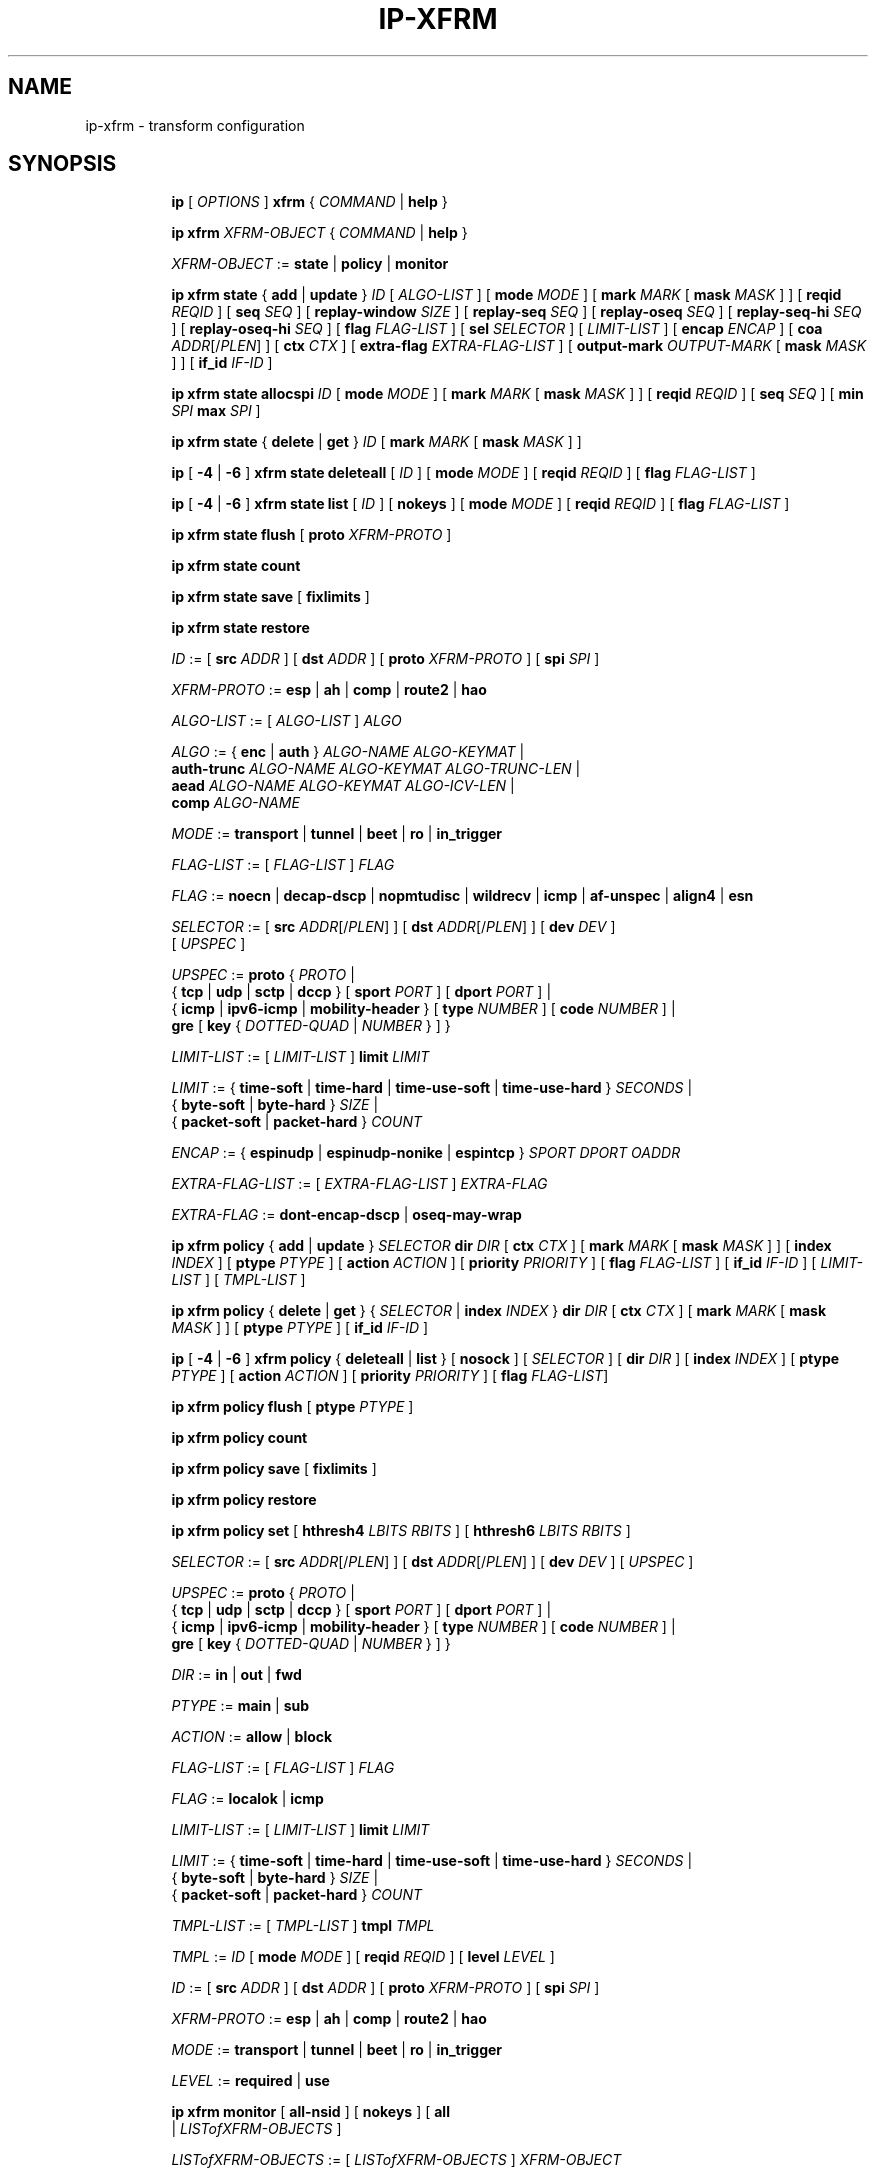 .TH IP\-XFRM 8 "20 Dec 2011" "iproute2" "Linux"
.SH "NAME"
ip-xfrm \- transform configuration
.SH "SYNOPSIS"
.sp
.ad l
.in +8
.ti -8
.B ip
.RI "[ " OPTIONS " ]"
.B xfrm
.RI " { " COMMAND " | "
.BR help " }"
.sp

.ti -8
.B "ip xfrm"
.IR XFRM-OBJECT " { " COMMAND " | "
.BR help " }"
.sp

.ti -8
.IR XFRM-OBJECT " :="
.BR state " | " policy " | " monitor
.sp

.ti -8
.BR "ip xfrm state" " { " add " | " update " } "
.IR ID " [ " ALGO-LIST " ]"
.RB "[ " mode
.IR MODE " ]"
.RB "[ " mark
.I MARK
.RB "[ " mask
.IR MASK " ] ]"
.RB "[ " reqid
.IR REQID " ]"
.RB "[ " seq
.IR SEQ " ]"
.RB "[ " replay-window
.IR SIZE " ]"
.RB "[ " replay-seq
.IR SEQ " ]"
.RB "[ " replay-oseq
.IR SEQ " ]"
.RB "[ " replay-seq-hi
.IR SEQ " ]"
.RB "[ " replay-oseq-hi
.IR SEQ " ]"
.RB "[ " flag
.IR FLAG-LIST " ]"
.RB "[ " sel
.IR SELECTOR " ] [ " LIMIT-LIST " ]"
.RB "[ " encap
.IR ENCAP " ]"
.RB "[ " coa
.IR ADDR "[/" PLEN "] ]"
.RB "[ " ctx
.IR CTX " ]"
.RB "[ " extra-flag
.IR EXTRA-FLAG-LIST " ]"
.RB "[ " output-mark
.IR OUTPUT-MARK
.RB "[ " mask
.IR MASK " ] ]"
.RB "[ " if_id
.IR IF-ID " ]"

.ti -8
.B "ip xfrm state allocspi"
.I ID
.RB "[ " mode
.IR MODE " ]"
.RB "[ " mark
.I MARK
.RB "[ " mask
.IR MASK " ] ]"
.RB "[ " reqid
.IR REQID " ]"
.RB "[ " seq
.IR SEQ " ]"
.RB "[ " min
.I SPI
.B max
.IR SPI " ]"

.ti -8
.BR "ip xfrm state" " { " delete " | " get " } "
.I ID
.RB "[ " mark
.I MARK
.RB "[ " mask
.IR MASK " ] ]"

.ti -8
.BR ip " [ " -4 " | " -6 " ] " "xfrm state deleteall" " ["
.IR ID " ]"
.RB "[ " mode
.IR MODE " ]"
.RB "[ " reqid
.IR REQID " ]"
.RB "[ " flag
.IR FLAG-LIST " ]"

.ti -8
.BR ip " [ " -4 " | " -6 " ] " "xfrm state list" " ["
.IR ID " ]"
.RB "[ " nokeys " ]"
.RB "[ " mode
.IR MODE " ]"
.RB "[ " reqid
.IR REQID " ]"
.RB "[ " flag
.IR FLAG-LIST " ]"

.ti -8
.BR "ip xfrm state flush" " [ " proto
.IR XFRM-PROTO " ]"

.ti -8
.BR "ip xfrm state count"

.ti -8
.BR "ip xfrm state save" " [ " fixlimits " ]"

.ti -8
.BR "ip xfrm state restore"

.ti -8
.IR ID " :="
.RB "[ " src
.IR ADDR " ]"
.RB "[ " dst
.IR ADDR " ]"
.RB "[ " proto
.IR XFRM-PROTO " ]"
.RB "[ " spi
.IR SPI " ]"

.ti -8
.IR XFRM-PROTO " :="
.BR esp " | " ah " | " comp " | " route2 " | " hao

.ti -8
.IR ALGO-LIST " := [ " ALGO-LIST " ] " ALGO

.ti -8
.IR ALGO " :="
.RB "{ " enc " | " auth " } "
.IR ALGO-NAME " " ALGO-KEYMAT " |"
.br
.B auth-trunc
.IR ALGO-NAME " " ALGO-KEYMAT " " ALGO-TRUNC-LEN " |"
.br
.B aead
.IR ALGO-NAME " " ALGO-KEYMAT " " ALGO-ICV-LEN " |"
.br
.B comp
.IR ALGO-NAME

.ti -8
.IR MODE " := "
.BR transport " | " tunnel " | " beet " | " ro " | " in_trigger

.ti -8
.IR FLAG-LIST " := [ " FLAG-LIST " ] " FLAG

.ti -8
.IR FLAG " :="
.BR noecn " | " decap-dscp " | " nopmtudisc " | " wildrecv " | " icmp " | "
.BR af-unspec " | " align4 " | " esn

.ti -8
.IR SELECTOR " :="
.RB "[ " src
.IR ADDR "[/" PLEN "] ]"
.RB "[ " dst
.IR ADDR "[/" PLEN "] ]"
.RB "[ " dev
.IR DEV " ]"
.br
.RI "[ " UPSPEC " ]"

.ti -8
.IR UPSPEC " := "
.BR proto " {"
.IR PROTO " |"
.br
.RB "{ " tcp " | " udp " | " sctp " | " dccp " } [ " sport
.IR PORT " ]"
.RB "[ " dport
.IR PORT " ] |"
.br
.RB "{ " icmp " | " ipv6-icmp " | " mobility-header " } [ " type
.IR NUMBER " ]"
.RB "[ " code
.IR NUMBER " ] |"
.br
.BR gre " [ " key
.RI "{ " DOTTED-QUAD " | " NUMBER " } ] }"

.ti -8
.IR LIMIT-LIST " := [ " LIMIT-LIST " ]"
.B limit
.I LIMIT

.ti -8
.IR LIMIT " :="
.RB "{ " time-soft " | " time-hard " | " time-use-soft " | " time-use-hard " }"
.IR "SECONDS" " |"
.br
.RB "{ " byte-soft " | " byte-hard " }"
.IR SIZE " |"
.br
.RB "{ " packet-soft " | " packet-hard " }"
.I COUNT

.ti -8
.IR ENCAP " :="
.RB "{ " espinudp " | " espinudp-nonike " | " espintcp " }"
.IR SPORT " " DPORT " " OADDR

.ti -8
.IR EXTRA-FLAG-LIST " := [ " EXTRA-FLAG-LIST " ] " EXTRA-FLAG

.ti -8
.IR EXTRA-FLAG " := "
.BR dont-encap-dscp " | " oseq-may-wrap

.ti -8
.BR "ip xfrm policy" " { " add " | " update " }"
.I SELECTOR
.B dir
.I DIR
.RB "[ " ctx
.IR CTX " ]"
.RB "[ " mark
.I MARK
.RB "[ " mask
.IR MASK " ] ]"
.RB "[ " index
.IR INDEX " ]"
.RB "[ " ptype
.IR PTYPE " ]"
.RB "[ " action
.IR ACTION " ]"
.RB "[ " priority
.IR PRIORITY " ]"
.RB "[ " flag
.IR FLAG-LIST " ]"
.RB "[ " if_id
.IR IF-ID " ]"
.RI "[ " LIMIT-LIST " ] [ " TMPL-LIST " ]"

.ti -8
.BR "ip xfrm policy" " { " delete " | " get " }"
.RI "{ " SELECTOR " | "
.B index
.IR INDEX " }"
.B dir
.I DIR
.RB "[ " ctx
.IR CTX " ]"
.RB "[ " mark
.I MARK
.RB "[ " mask
.IR MASK " ] ]"
.RB "[ " ptype
.IR PTYPE " ]"
.RB "[ " if_id
.IR IF-ID " ]"

.ti -8
.BR ip " [ " -4 " | " -6 " ] " "xfrm policy" " { " deleteall " | " list " }"
.RB "[ " nosock " ]"
.RI "[ " SELECTOR " ]"
.RB "[ " dir
.IR DIR " ]"
.RB "[ " index
.IR INDEX " ]"
.RB "[ " ptype
.IR PTYPE " ]"
.RB "[ " action
.IR ACTION " ]"
.RB "[ " priority
.IR PRIORITY " ]"
.RB "[ " flag
.IR FLAG-LIST "]"

.ti -8
.B "ip xfrm policy flush"
.RB "[ " ptype
.IR PTYPE " ]"

.ti -8
.B "ip xfrm policy count"

.ti -8
.BR "ip xfrm policy save" " [ " fixlimits " ]"

.ti -8
.BR "ip xfrm policy restore"

.ti -8
.B "ip xfrm policy set"
.RB "[ " hthresh4
.IR LBITS " " RBITS " ]"
.RB "[ " hthresh6
.IR LBITS " " RBITS " ]"

.ti -8
.IR SELECTOR " :="
.RB "[ " src
.IR ADDR "[/" PLEN "] ]"
.RB "[ " dst
.IR ADDR "[/" PLEN "] ]"
.RB "[ " dev
.IR DEV " ]"
.RI "[ " UPSPEC " ]"

.ti -8
.IR UPSPEC " := "
.BR proto " {"
.IR PROTO " |"
.br
.RB "{ " tcp " | " udp " | " sctp " | " dccp " } [ " sport
.IR PORT " ]"
.RB "[ " dport
.IR PORT " ] |"
.br
.RB "{ " icmp " | " ipv6-icmp " | " mobility-header " } [ " type
.IR NUMBER " ]"
.RB "[ " code
.IR NUMBER " ] |"
.br
.BR gre " [ " key
.RI "{ " DOTTED-QUAD " | " NUMBER " } ] }"

.ti -8
.IR DIR " := "
.BR in " | " out " | " fwd

.ti -8
.IR PTYPE " := "
.BR main " | " sub

.ti -8
.IR ACTION " := "
.BR allow " | " block

.ti -8
.IR FLAG-LIST " := [ " FLAG-LIST " ] " FLAG

.ti -8
.IR FLAG " :="
.BR localok " | " icmp

.ti -8
.IR LIMIT-LIST " := [ " LIMIT-LIST " ]"
.B limit
.I LIMIT

.ti -8
.IR LIMIT " :="
.RB "{ " time-soft " | " time-hard " | " time-use-soft " | " time-use-hard " }"
.IR "SECONDS" " |"
.br
.RB "{ " byte-soft " | " byte-hard " }"
.IR SIZE " |"
.br
.RB "{ " packet-soft " | " packet-hard " }"
.I COUNT

.ti -8
.IR TMPL-LIST " := [ " TMPL-LIST " ]"
.B tmpl
.I TMPL

.ti -8
.IR TMPL " := " ID
.RB "[ " mode
.IR MODE " ]"
.RB "[ " reqid
.IR REQID " ]"
.RB "[ " level
.IR LEVEL " ]"

.ti -8
.IR ID " :="
.RB "[ " src
.IR ADDR " ]"
.RB "[ " dst
.IR ADDR " ]"
.RB "[ " proto
.IR XFRM-PROTO " ]"
.RB "[ " spi
.IR SPI " ]"

.ti -8
.IR XFRM-PROTO " :="
.BR esp " | " ah " | " comp " | " route2 " | " hao

.ti -8
.IR MODE " := "
.BR transport " | " tunnel " | " beet " | " ro " | " in_trigger

.ti -8
.IR LEVEL " :="
.BR required " | " use

.ti -8
.BR "ip xfrm monitor" " ["
.BI all-nsid
] [
.BI nokeys
] [
.BI all
 |
.IR LISTofXFRM-OBJECTS " ]"

.ti -8
.IR LISTofXFRM-OBJECTS " := [ " LISTofXFRM-OBJECTS " ] " XFRM-OBJECT

.ti -8
.IR XFRM-OBJECT " := "
.BR acquire " | " expire " | " SA " | " policy " | " aevent " | " report

.in -8
.ad b

.SH DESCRIPTION

xfrm is an IP framework for transforming packets (such as encrypting
their payloads). This framework is used to implement the IPsec protocol
suite (with the
.B state
object operating on the Security Association Database, and the
.B policy
object operating on the Security Policy Database). It is also used for
the IP Payload Compression Protocol and features of Mobile IPv6.

.TS
l l.
ip xfrm state add	add new state into xfrm
ip xfrm state update	update existing state in xfrm
ip xfrm state allocspi	allocate an SPI value
ip xfrm state delete	delete existing state in xfrm
ip xfrm state get	get existing state in xfrm
ip xfrm state deleteall	delete all existing state in xfrm
ip xfrm state list	print out the list of existing state in xfrm
ip xfrm state flush	flush all state in xfrm
ip xfrm state count	count all existing state in xfrm
ip xfrm state save	save xfrm states table information to stdout
ip xfrm state restore	restore xfrm states table from stdin
.TE

.TP
.IR ID
is specified by a source address, destination address,
.RI "transform protocol " XFRM-PROTO ","
and/or Security Parameter Index
.IR SPI "."
(For IP Payload Compression, the Compression Parameter Index or CPI is used for
.IR SPI ".)"

.TP
.I XFRM-PROTO
specifies a transform protocol:
.RB "IPsec Encapsulating Security Payload (" esp "),"
.RB "IPsec Authentication Header (" ah "),"
.RB "IP Payload Compression (" comp "),"
.RB "Mobile IPv6 Type 2 Routing Header (" route2 "), or"
.RB "Mobile IPv6 Home Address Option (" hao ")."

.TP
.I ALGO-LIST
contains one or more algorithms to use. Each algorithm
.I ALGO
is specified by:
.RS
.IP \[bu]
the algorithm type:
.RB "encryption (" enc "),"
.RB "authentication (" auth " or " auth-trunc "),"
.RB "authenticated encryption with associated data (" aead "), or"
.RB "compression (" comp ")"
.IP \[bu]
the algorithm name
.IR ALGO-NAME
(see below)
.IP \[bu]
.RB "(for all except " comp ")"
the keying material
.IR ALGO-KEYMAT ","
which may include both a key and a salt or nonce value; refer to the
corresponding RFC
.IP \[bu]
.RB "(for " auth-trunc " only)"
the truncation length
.I ALGO-TRUNC-LEN
in bits
.IP \[bu]
.RB "(for " aead " only)"
the Integrity Check Value length
.I ALGO-ICV-LEN
in bits
.RE

.nh
.RS
Encryption algorithms include
.BR ecb(cipher_null) ", " cbc(des) ", " cbc(des3_ede) ", " cbc(cast5) ","
.BR cbc(blowfish) ", " cbc(aes) ", " cbc(serpent) ", " cbc(camellia) ","
.BR cbc(twofish) ", and " rfc3686(ctr(aes)) "."

Authentication algorithms include
.BR digest_null ", " hmac(md5) ", " hmac(sha1) ", " hmac(sha256) ","
.BR hmac(sha384) ", " hmac(sha512) ", " hmac(rmd160) ", and " xcbc(aes) "."

Authenticated encryption with associated data (AEAD) algorithms include
.BR rfc4106(gcm(aes)) ", " rfc4309(ccm(aes)) ", and " rfc4543(gcm(aes)) "."

Compression algorithms include
.BR deflate ", " lzs ", and " lzjh "."
.RE
.hy

.TP
.I MODE
specifies a mode of operation for the transform protocol. IPsec and IP Payload
Compression modes are
.BR transport ", " tunnel ","
and (for IPsec ESP only) Bound End-to-End Tunnel
.RB "(" beet ")."
Mobile IPv6 modes are route optimization
.RB "(" ro ")"
and inbound trigger
.RB "(" in_trigger ")."

.TP
.I FLAG-LIST
contains one or more of the following optional flags:
.BR noecn ", " decap-dscp ", " nopmtudisc ", " wildrecv ", " icmp ", "
.BR af-unspec ", " align4 ", or " esn "."

.TP
.IR SELECTOR
selects the traffic that will be controlled by the policy, based on the source
address, the destination address, the network device, and/or
.IR UPSPEC "."

.TP
.IR UPSPEC
selects traffic by protocol. For the
.BR tcp ", " udp ", " sctp ", or " dccp
protocols, the source and destination port can optionally be specified.
For the
.BR icmp ", " ipv6-icmp ", or " mobility-header
protocols, the type and code numbers can optionally be specified.
For the
.B gre
protocol, the key can optionally be specified as a dotted-quad or number.
Other protocols can be selected by name or number
.IR PROTO "."

.TP
.I LIMIT-LIST
sets limits in seconds, bytes, or numbers of packets.

.TP
.I ENCAP
encapsulates packets with protocol
.BR espinudp ", " espinudp-nonike ", or " espintcp ","
.RI "using source port " SPORT ", destination port "  DPORT
.RI ", and original address " OADDR "."

.TP
.I MARK
used to match xfrm policies and states

.TP
.I OUTPUT-MARK
used to set the output mark to influence the routing
of the packets emitted by the state

.TP
.I IF-ID
xfrm interface identifier used to in both xfrm policies and states

.P
If the
.BI fixlimits
option is set on save, change entry
.I LIMITs
saved to dump file according to the real time/bytes/packets passed
since entry add-time.

.sp
.PP
.TS
l l.
ip xfrm policy add	add a new policy
ip xfrm policy update	update an existing policy
ip xfrm policy delete	delete an existing policy
ip xfrm policy get	get an existing policy
ip xfrm policy deleteall	delete all existing xfrm policies
ip xfrm policy list	print out the list of xfrm policies
ip xfrm policy flush	flush policies
ip xfrm policy save	save xfrm policies table information to stdout
ip xfrm policy restore	restore xfrm policies table from stdin
.TE

.TP
.BR nosock
filter (remove) all socket policies from the output.

.TP
.IR SELECTOR
selects the traffic that will be controlled by the policy, based on the source
address, the destination address, the network device, and/or
.IR UPSPEC "."

.TP
.IR UPSPEC
selects traffic by protocol. For the
.BR tcp ", " udp ", " sctp ", or " dccp
protocols, the source and destination port can optionally be specified.
For the
.BR icmp ", " ipv6-icmp ", or " mobility-header
protocols, the type and code numbers can optionally be specified.
For the
.B gre
protocol, the key can optionally be specified as a dotted-quad or number.
Other protocols can be selected by name or number
.IR PROTO "."

.TP
.I DIR
selects the policy direction as
.BR in ", " out ", or " fwd "."

.TP
.I CTX
sets the security context.

.TP
.I PTYPE
can be
.BR main " (default) or " sub "."

.TP
.I ACTION
can be
.BR allow " (default) or " block "."

.TP
.I PRIORITY
is a number that defaults to zero.

.TP
.I FLAG-LIST
contains one or both of the following optional flags:
.BR local " or " icmp "."

.TP
.I LIMIT-LIST
sets limits in seconds, bytes, or numbers of packets.

.TP
.I TMPL-LIST
is a template list specified using
.IR ID ", " MODE ", " REQID ", and/or " LEVEL ". "

.TP
.IR ID
is specified by a source address, destination address,
.RI "transform protocol " XFRM-PROTO ","
and/or Security Parameter Index
.IR SPI "."
(For IP Payload Compression, the Compression Parameter Index or CPI is used for
.IR SPI ".)"

.TP
.I XFRM-PROTO
specifies a transform protocol:
.RB "IPsec Encapsulating Security Payload (" esp "),"
.RB "IPsec Authentication Header (" ah "),"
.RB "IP Payload Compression (" comp "),"
.RB "Mobile IPv6 Type 2 Routing Header (" route2 "), or"
.RB "Mobile IPv6 Home Address Option (" hao ")."

.TP
.I MODE
specifies a mode of operation for the transform protocol. IPsec and IP Payload
Compression modes are
.BR transport ", " tunnel ","
and (for IPsec ESP only) Bound End-to-End Tunnel
.RB "(" beet ")."
Mobile IPv6 modes are route optimization
.RB "(" ro ")"
and inbound trigger
.RB "(" in_trigger ")."

.TP
.I LEVEL
can be
.BR required " (default) or " use "."

.sp
.PP
.TS
l l.
ip xfrm policy count	count existing policies
.TE

.PP
Use one or more -s options to display more details, including policy hash table
information.

.sp
.PP
.TS
l l.
ip xfrm policy set	configure the policy hash table
.TE

.PP
Security policies whose address prefix lengths are greater than or equal
policy hash table thresholds are hashed. Others are stored in the
policy_inexact chained list.

.TP
.I LBITS
specifies the minimum local address prefix length of policies that are
stored in the Security Policy Database hash table.

.TP
.I RBITS
specifies the minimum remote address prefix length of policies that are
stored in the Security Policy Database hash table.

.sp
.PP
.TS
l l.
ip xfrm monitor 	state monitoring for xfrm objects
.TE

.PP
The xfrm objects to monitor can be optionally specified.

.P
If the
.BI all-nsid
option is set, the program listens to all network namespaces that have a
nsid assigned into the network namespace were the program is running.
A prefix is displayed to show the network namespace where the message
originates. Example:
.sp
.in +2
[nsid 1]Flushed state proto 0
.in -2
.sp

.SH AUTHOR
Manpage revised by David Ward <david.ward@ll.mit.edu>
.br
Manpage revised by Christophe Gouault <christophe.gouault@6wind.com>
.br
Manpage revised by Nicolas Dichtel <nicolas.dichtel@6wind.com>
